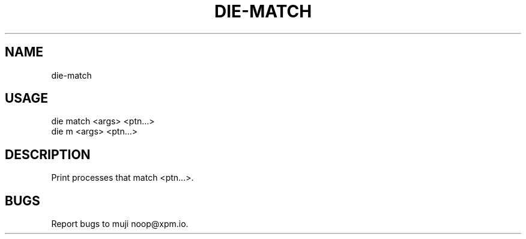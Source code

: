 .TH "DIE-MATCH" "1" "October 2014" "die-match 0.1.1" "User Commands"
.SH "NAME"
die-match
.SH "USAGE"

.SP
die match <args> <ptn...>
.br
die m <args> <ptn...>
.SH "DESCRIPTION"
.PP
Print processes that match <ptn...>.
.SH "BUGS"
.PP
Report bugs to muji noop@xpm.io.
